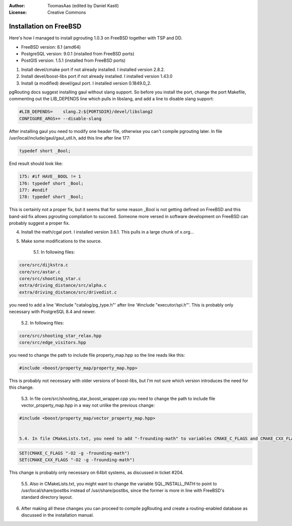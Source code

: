 :Author: ToomasAas (edited by Daniel Kastl)
:License: Creative Commons

.. _install_freebsd:

================================================================
 Installation on FreeBSD
================================================================

Here's how I managed to install pgrouting 1.0.3 on FreeBSD together with TSP and DD.

* FreeBSD version: 8.1 (amd64)
* PostgreSQL version: 9.0.1 (installed from FreeBSD ports)
* PostGIS version: 1.5.1 (installed from FreeBSD ports)

1. Install devel/cmake port if not already installed. I installed version 2.8.2.

2. Install devel/boost-libs port if not already installed. I installed version 1.43.0

3. Install (a modified) devel/gaul port. I installed version 0.1849.0_2.

pgRouting docs suggest installing gaul without slang support. So before you 
install the port, change the port Makefile, commenting out the LIB_DEPENDS line 
which pulls in libslang, and add a line to disable slang support:

.. code-block:: bash

	#LIB_DEPENDS=    slang.2:${PORTSDIR}/devel/libslang2
	CONFIGURE_ARGS+= --disable-slang


After installing gaul you need to modify one header file, otherwise you can't 
compile pgrouting later. In file /usr/local/include/gaul/gaul_util.h, add this 
line after line 177:

.. code-block:: bash

	typedef short _Bool;


End result should look like:

.. code-block:: bash

	175: #if HAVE__BOOL != 1
	176: typedef short _Bool;
	177: #endif
	178: typedef short _Bool;


This is certainly not a proper fix, but it seems that for some reason _Bool is 
not getting defined on FreeBSD and this band-aid fix allows pgrouting 
compilation to succeed. Someone more versed in software development on FreeBSD 
can probably suggest a proper fix.

4. Install the math/cgal port. I installed version 3.6.1. This pulls in a large chunk of x.org...

5. Make some modifications to the source.

	5.1. In following files:

.. code-block:: bash

	core/src/dijkstra.c 
	core/src/astar.c 
	core/src/shooting_star.c 
	extra/driving_distance/src/alpha.c
	extra/driving_distance/src/drivedist.c
	
	
you need to add a line '#include "catalog/pg_type.h"' after line 
'#include "executor/spi.h"'. This is probably only necessary with PostgreSQL 8.4
and newer.

	5.2. In following files:

.. code-block:: bash

	core/src/shooting_star_relax.hpp
	core/src/edge_visitors.hpp


you need to change the path to include file property_map.hpp so the line reads 
like this:

.. code-block:: bash

	#include <boost/property_map/property_map.hpp>


This is probably not necessary with older versions of boost-libs, but I'm not 
sure which version introduces the need for this change.

	5.3. In file core/src/shooting_star_boost_wrapper.cpp you need to change the path to include file vector_property_map.hpp in a way not unlike the previous change:

.. code-block:: bash

	#include <boost/property_map/vector_property_map.hpp>


	5.4. In file CMakeLists.txt, you need to add "-frounding-math" to variables CMAKE_C_FLAGS and CMAKE_CXX_FLAGS, otherwise you'll run into problems later when trying to add DD functions to the database. The end result should look like this:

.. code-block:: bash

	SET(CMAKE_C_FLAGS "-O2 -g -frounding-math")
	SET(CMAKE_CXX_FLAGS "-O2 -g -frounding-math")


This change is probably only necessary on 64bit systems, as discussed in ticket #204.

	5.5. Also in CMakeLists.txt, you might want to change the variable SQL_INSTALL_PATH to point to /usr/local/share/postlbs instead of /usr/share/postlbs, since the former is more in line with FreeBSD's standard directory layout.

6. After making all these changes you can proceed to compile pgRouting and create a routing-enabled database as discussed in the installation manual.
